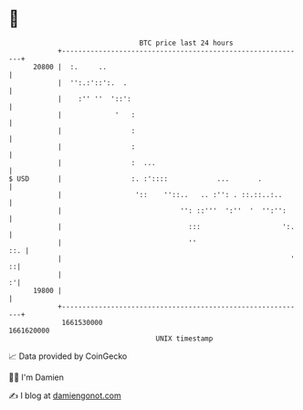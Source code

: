 * 👋

#+begin_example
                                   BTC price last 24 hours                    
               +------------------------------------------------------------+ 
         20800 |  :.     ..                                                 | 
               |  '':.:'::':.  .                                            | 
               |    :'' ''  '::':                                           | 
               |             '   :                                          | 
               |                 :                                          | 
               |                 :                                          | 
               |                 :  ...                                     | 
   $ USD       |                 :. :'::::            ...       .           | 
               |                  '::    ''::..   .. :'': . ::.::..:..      | 
               |                             '': ::'''  ':''  '  '':'':     | 
               |                               :::                    ':.   | 
               |                               ''                       ::. | 
               |                                                        ' ::| 
               |                                                          :'| 
         19800 |                                                            | 
               +------------------------------------------------------------+ 
                1661530000                                        1661620000  
                                       UNIX timestamp                         
#+end_example
📈 Data provided by CoinGecko

🧑‍💻 I'm Damien

✍️ I blog at [[https://www.damiengonot.com][damiengonot.com]]
